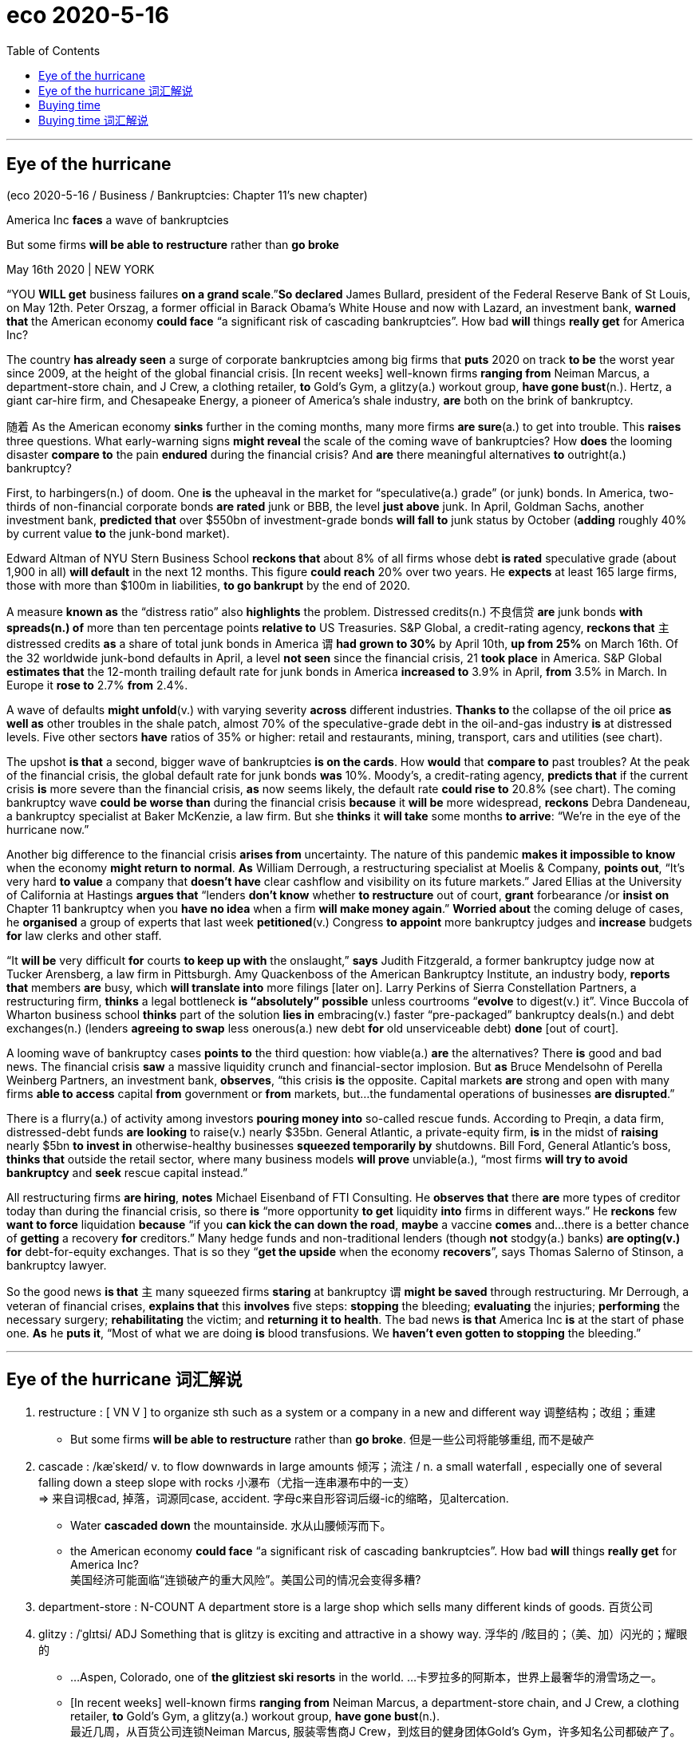 
= eco 2020-5-16
:toc:

---


== Eye of the hurricane

(eco 2020-5-16 / Business / Bankruptcies: Chapter 11’s new chapter)

America Inc *faces* a wave of bankruptcies

But some firms *will be able to restructure* rather than *go broke*

May 16th 2020 | NEW YORK


“YOU *WILL get* business failures *on a grand scale*.”*So declared* James Bullard, president of the Federal Reserve Bank of St Louis, on May 12th. Peter Orszag, a former official in Barack Obama’s White House and now with Lazard, an investment bank, *warned that* the American economy *could face* “a significant risk of cascading bankruptcies”. How bad *will* things *really get* for America Inc?

The country *has already seen* a surge of corporate bankruptcies among big firms that *puts* 2020 on track *to be* the worst year since 2009, at the height of the global financial crisis. [In recent weeks] well-known firms *ranging from* Neiman Marcus, a department-store chain, and J Crew, a clothing retailer, *to* Gold’s Gym, a glitzy(a.) workout group, *have gone bust*(n.). Hertz, a giant car-hire firm, and Chesapeake Energy, a pioneer of America’s shale industry, *are* both on the brink of bankruptcy.

随着 As the American economy *sinks* further in the coming months, many more firms *are sure*(a.) to get into trouble. This *raises* three questions. What early-warning signs *might reveal* the scale of the coming wave of bankruptcies? How *does* the looming disaster *compare to* the pain *endured* during the financial crisis? And *are* there meaningful alternatives *to* outright(a.) bankruptcy?

First, to harbingers(n.) of doom. One *is* the upheaval in the market for “speculative(a.) grade” (or junk) bonds. In America, two-thirds of non-financial corporate bonds *are rated* junk or BBB, the level *just above* junk. In April, Goldman Sachs, another investment bank, *predicted that* over $550bn of investment-grade bonds *will fall to* junk status by October (*adding* roughly 40% by current value *to* the junk-bond market).

Edward Altman of NYU Stern Business School *reckons that* about 8% of all firms whose debt *is rated* speculative grade (about 1,900 in all) *will default* in the next 12 months. This figure *could reach* 20% over two years. He *expects* at least 165 large firms, those with more than $100m in liabilities, *to go bankrupt* by the end of 2020.

A measure *known as* the “distress ratio” also *highlights* the problem. Distressed credits(n.) 不良信贷 *are* junk bonds *with spreads(n.) of* more than ten percentage points *relative to* US Treasuries. S&P Global, a credit-rating agency, *reckons that* `主` distressed credits *as* a share of total junk bonds in America `谓` *had grown to 30%* by April 10th, *up from 25%* on March 16th. Of the 32 worldwide junk-bond defaults in April, a level *not seen* since the financial crisis, 21 *took place* in America. S&P Global *estimates that* the 12-month trailing default rate for junk bonds in America *increased to* 3.9% in April, *from* 3.5% in March. In Europe it *rose to* 2.7% *from* 2.4%.

A wave of defaults *might unfold*(v.) with varying severity *across* different industries. *Thanks to* the collapse of the oil price *as well as* other troubles in the shale patch, almost 70% of the speculative-grade debt in the oil-and-gas industry *is* at distressed levels. Five other sectors *have* ratios of 35% or higher: retail and restaurants, mining, transport, cars and utilities (see chart).

The upshot *is that* a second, bigger wave of bankruptcies *is on the cards*. How *would* that *compare to* past troubles? At the peak of the financial crisis, the global default rate for junk bonds *was* 10%. Moody’s, a credit-rating agency, *predicts that* if the current crisis *is* more severe than the financial crisis, *as* now seems likely, the default rate *could rise to* 20.8% (see chart). The coming bankruptcy wave *could be worse than* during the financial crisis *because* it *will be* more widespread, *reckons* Debra Dandeneau, a bankruptcy specialist at Baker McKenzie, a law firm. But she *thinks* it *will take* some months *to arrive*: “We’re in the eye of the hurricane now.”

Another big difference to the financial crisis *arises from* uncertainty. The nature of this pandemic *makes it impossible to know* when the economy *might return to normal*. *As* William Derrough, a restructuring specialist at Moelis & Company, *points out*, “It’s very hard *to value* a company that *doesn’t have* clear cashflow and visibility on its future markets.” Jared Ellias at the University of California at Hastings *argues that* “lenders *don’t know* whether *to restructure* out of court, *grant* forbearance /or *insist on* Chapter 11 bankruptcy when you *have no idea* when a firm *will make money again*.” *Worried about* the coming deluge of cases, he *organised* a group of experts that last week *petitioned*(v.) Congress *to appoint* more bankruptcy judges and *increase* budgets *for* law clerks and other staff.

“It *will be* very difficult *for* courts *to keep up with* the onslaught,” *says* Judith Fitzgerald, a former bankruptcy judge now at Tucker Arensberg, a law firm in Pittsburgh. Amy Quackenboss of the American Bankruptcy Institute, an industry body, *reports that* members *are* busy, which *will translate into* more filings [later on]. Larry Perkins of Sierra Constellation Partners, a restructuring firm, *thinks* a legal bottleneck *is “absolutely” possible* unless courtrooms “*evolve* to digest(v.) it”. Vince Buccola of Wharton business school *thinks* part of the solution *lies in* embracing(v.) faster “pre-packaged” bankruptcy deals(n.) and debt exchanges(n.) (lenders *agreeing to swap* less onerous(a.) new debt *for* old unserviceable debt) *done* [out of court].

A looming wave of bankruptcy cases *points to* the third question: how viable(a.) *are* the alternatives? There *is* good and bad news. The financial crisis *saw* a massive liquidity crunch and financial-sector implosion. But *as* Bruce Mendelsohn of Perella Weinberg Partners, an investment bank, *observes*, “this crisis *is* the opposite. Capital markets *are* strong and open with many firms *able to access* capital *from* government or *from* markets, but…the fundamental operations of businesses *are disrupted*.”

There is a flurry(a.) of activity among investors *pouring money into* so-called rescue funds. According to Preqin, a data firm, distressed-debt funds *are looking* to raise(v.) nearly $35bn. General Atlantic, a private-equity firm, *is* in the midst of *raising* nearly $5bn *to invest in* otherwise-healthy businesses *squeezed temporarily by* shutdowns. Bill Ford, General Atlantic’s boss, *thinks that* outside the retail sector, where many business models *will prove* unviable(a.), “most firms *will try to avoid bankruptcy* and *seek* rescue capital instead.”

All restructuring firms *are hiring*, *notes* Michael Eisenband of FTI Consulting. He *observes that* there *are* more types of creditor today than during the financial crisis, so there *is* “more opportunity *to get* liquidity *into* firms in different ways.” He *reckons* few *want to force* liquidation *because* “if you *can kick the can down the road*, *maybe* a vaccine *comes* and…there is a better chance of *getting* a recovery *for* creditors.” Many hedge funds and non-traditional lenders (though *not* stodgy(a.) banks) *are opting(v.) for* debt-for-equity exchanges. That is so they “*get the upside* when the economy *recovers*”, says Thomas Salerno of Stinson, a bankruptcy lawyer.

So the good news *is that* `主` many squeezed firms *staring* at bankruptcy `谓` *might be saved* through restructuring. Mr Derrough, a veteran of financial crises, *explains that* this *involves* five steps: *stopping* the bleeding; *evaluating* the injuries; *performing* the necessary surgery; *rehabilitating* the victim; and *returning it to health*. The bad news *is that* America Inc *is* at the start of phase one. *As* he *puts it*, “Most of what we are doing *is* blood transfusions. We *haven’t even gotten to stopping* the bleeding.”


---

== Eye of the hurricane 词汇解说

1. restructure : [ VN V ] to organize sth such as a system or a company in a new and different way 调整结构；改组；重建
- But some firms *will be able to restructure* rather than *go broke*. 但是一些公司将能够重组, 而不是破产

1. cascade : /kæˈskeɪd/ v. to flow downwards in large amounts 倾泻；流注 / n. a small waterfall , especially one of several falling down a steep slope with rocks 小瀑布（尤指一连串瀑布中的一支） +
=> 来自词根cad, 掉落，词源同case, accident. 字母c来自形容词后缀-ic的缩略，见altercation.
- Water *cascaded down* the mountainside. 水从山腰倾泻而下。
- the American economy *could face* “a significant risk of cascading bankruptcies”. How bad *will* things *really get* for America Inc? +
美国经济可能面临“连锁破产的重大风险”。美国公司的情况会变得多糟?

1. department-store : N-COUNT A department store is a large shop which sells many different kinds of goods. 百货公司

1. glitzy : /ˈɡlɪtsi/ ADJ Something that is glitzy is exciting and attractive in a showy way. 浮华的 /眩目的；（美、加）闪光的；耀眼的
-   ...Aspen, Colorado, one of *the glitziest ski resorts* in the world. ...卡罗拉多的阿斯本，世界上最奢华的滑雪场之一。 +
- [In recent weeks] well-known firms *ranging from* Neiman Marcus, a department-store chain, and J Crew, a clothing retailer, *to* Gold’s Gym, a glitzy(a.) workout group, *have gone bust*(n.). +
最近几周，从百货公司连锁Neiman Marcus, 服装零售商J Crew，到炫目的健身团体Gold’s Gym，许多知名公司都破产了。 +
image:../../+ img_单词图片/g/glitzy.jpg[100,100]

1. workout : n. a period of physical exercise that you do to keep fit 锻炼
- *She does a 20-minute workout* every morning. 她每天早晨做运动20分钟。


1. bust : v. to break sth 打破；摔碎 /n.( of a person or business 个人或企业 ) failed because of a lack of money 破产
- The lights *are busted*. 灯泡被砸碎了
- We lost our money *when the travel company went bust*(n.) . 旅行社破产，我们的钱都赔了进去。

1. car-hire 汽车租用

1. shale : /ʃeɪl/ [ U ] a type of soft stone that splits easily into thin flat layers 页岩 +
=> 来自古英语 scealu,壳，鳞片，来自 Proto-Germanic*skalo,切片，分片，来自 PIE*skel,切，分 开，词源同 scale,shell.引申词义页岩。
- Hertz, a giant car-hire firm, and Chesapeake Energy, a pioneer of America’s *shale industry*, *are* both on the brink of bankruptcy. +
大型汽车租赁公司赫兹, 和美国页岩气行业的先驱切萨皮克能源公司, 都处于破产的边缘。

1. further : ad ( comparative of far far的比较级 ) ( especially BrE ) at or to a greater distance （空间距离）较远，更远
- The hospital is *further down the road*. 沿这条路走下去就是医院。
- 随着 As the American economy *sinks* further(ad.) in the coming months, many more firms *are sure*(a.) to get into trouble. +
随着未来几个月美国经济进一步下滑，更多的公司肯定会陷入困境。

1. outright : a. complete and total 完全的；彻底的；绝对的 /ad. clearly and completely 完全彻底；干净利落 +
=>  out-,向外，right,直接的，正确的。用于副词词义彻底的，十足的。
- an outright(a.) ban/rejection/victory 完全禁止；断然拒绝；彻底胜利
- The group *rejects outright*(ad.) any negotiations with the government. 这个团体断然拒绝与政府进行任何谈判。
- This *raises* three questions. What early-warning signs *might reveal* the scale of the coming wave of bankruptcies? How *does* the looming disaster *compare to* the pain *endured* during the financial crisis? And *are* there meaningful alternatives *to* outright(a.) bankruptcy? +
这就提出了三个问题。1.哪些早期预警信号, 可能揭示即将到来的破产潮的规模? 2.迫在眉睫的灾难, 与金融危机期间所遭受的痛苦, 相比是怎样的? 3.除了只能遭遇彻底破产，还有其他有意义的应对方案可供选择吗?

1. harbinger :  /ˈhɑːrbɪndʒər/  n. ( formal ) ~ (of sth) ( literary ) a sign that shows that sth is going to happen soon, often sth bad （常指坏的）预兆，兆头 +
=> har-,军队，队伍，词源同here,harry,-binger,住宿，庇护所，词源同burg.原义为先头部队，为大部队准备安营扎寨，后引申词义传令官，使者，以及预兆，兆头。
- First, to *harbingers(n.) of doom*. One *is* the upheaval(n.) in the market for “speculative(a.) grade” (or junk) bonds. 首先, 关于厄运的预兆有哪些, 其中一项是“投机级”(或垃圾级)债券市场的动荡程度。

1. upheaval :  /ʌpˈhiːvl/ n.  [ CU ] a big change that causes a lot of confusion, worry and problems 剧变；激变；动乱；动荡
- *the latest upheavals*(n.) in the education system 最近教育制度上的种种变更

1. speculative : a. ( of business activity 商业活动 ) done in the hope of making a profit but involving the risk of losing money 投机性的；风险性的 /based on guessing or on opinions that have been formed without knowing all the facts 推测的；猜测的；推断的
- speculative capital  投机资本

1. bond : [ C ] an agreement by a government or a company to pay you interest on the money you have lent; a document containing this agreement 债券；公债
- *junk bond* : ( business 商 ) a type of bond *that pays a high rate of interest because there is a lot of risk involved*, often used to raise money quickly in order to buy the shares of another company 风险债券，垃圾债券（利息高、风险大，常用于迅速集资进行收购）
- non-financial corporate bonds 非金融公司的债券

1. *bond credit rating* :  债券信用评级 +
目前国际上公认的最具权威性的信用评级机构，主要有美国标准·普尔公司和穆迪投资服务公司。 +
标准·普尔公司信用等级标准从高到低可划分为：AAA级、AA级、A级、BBB级、BB级、B级、CCC级、CC级C级和D级。+
穆迪投资服务公司信用等级标准从高到低可划分为：Aaa级，Aa级、A级、Baa级、Ba级、B级、Caa级、Ca级、C级。+
两家机构信用等级划分大同小异。*前四个级别债券信誉高，风险小，是“投资级债券”；第五级开始的债券信誉低，是“投机级债券”。*

1. bn : Billion 十亿 +
=> 由bi-（两个）和million（百万）构成，因此本意是million million（万亿）。进入英语都保留了“万亿”的本意。但后来，也许是因为“万亿”这个单位太大，曾经有段时间，billion在法语中的含义从“万亿”变成了“十亿”。美国人也采用了法国人的做法.
- In April, Goldman Sachs, another investment bank, *predicted that* over $550bn of investment-grade bonds *will fall to* junk status by October (*adding* roughly 40% by current value *to* the junk-bond market). +
4月份，另一家投资银行高盛(Goldman Sachs)预测，到10月份，将有超过5500亿美元的投资级债券, 跌至垃圾级别(按现值计算，垃圾债券市场将增加约40%)。

-  current value 目前的市价, 当前值, 现值

1. default : v. *~ (on sth)* to fail to do sth that you legally have to do, especially by not paying a debt 违约；不履行义务（尤指不偿还债务）
- *to default(v.) on* a loan/debt 拖欠借款╱债务
- Edward Altman of NYU Stern Business School *reckons that* about 8% of all firms whose debt *is rated* speculative grade (about 1,900 in all) *will default*(v.) in the next 12 months. This figure *could reach* 20% over two years. +
纽约大学斯特恩商学院的爱德华·奥尔特曼(Edward Altman)估计，在所有债务评级为"投机级"的公司(总共约1900家)中，约有8%的公司将在未来12个月内违约。这一数字可能在两年内达到20%。


1. liability : /ˌlaɪəˈbɪləti/  n. *~ (for sth)~ (to do sth)* the state of being legally responsible for sth （法律上对某事物的）责任，义务 /*liabilities* :[ Cusually pl. ] the amount of money that a person or company owes 欠债；负债；债务
- The company is reported *to have liabilities of nearly $90 000*. 据说公司负债近9万元。
- He expects(v.) at least 165 large firms, those *with more than $100m in liabilities*(n.), *to go bankrupt* by the end of 2020. +
他预计，到2020年底，至少有165家大公司将破产，这些公司的负债超过1亿美元。

1. distress : n. a feeling of great worry or unhappiness; great suffering 忧虑；悲伤；痛苦
- A measure *known as the “distress ratio”* also highlights(v.) the problem. 被称为“痛苦比率”的指标也能凸显这个问题。

1. credit : n. [ U ] an arrangement that you make, with a shop/store for example, to pay later for sth you buy 赊购；赊欠 /[ UC ] money that you borrow from a bank; a loan （从银行借的）借款；贷款
- The bank refused *further credit* to the company. 银行拒绝再给那家公司提供贷款。


1. spread : [ Cusually sing. ] *~ (of sth)* how wide sth is or the area that sth covers 宽度；面积；翼展 /[ U ] the difference between two rates or prices （两种价格或比率的）差额，差幅
- The bird's wings *have a spread of nearly a metre*. 这只鸟翼展近一米。
- *Distressed credits*(n.) are junk bonds *with spreads(n.) of* more than ten percentage points *relative to* US Treasuries. +
不良信贷是垃圾债券，与美国国债的利差超过10个百分点。

1. `主` distressed credits *as* a share of total junk bonds in America `谓` *had grown to 30%* by April 10th, *up from 25%* on March 16th.  +
到4月10日，不良信贷占美国垃圾债券总额的比例, 已经从3月16日的25%, 上升到了30%。

1. default rate 违约率；拖欠债务率


1. trailing : ADJ (of a plant) having a long stem which spreads over the ground or hangs loosely (植物)蔓生的 / trail v. ( especially of plants 尤指植物 ) to grow or hang downwards over sth or along the ground 蔓生；蔓延
- trailing plants 蔓生植物

1. *trailing 12 months 是"过去12个月"的意思* / trail : n. a long line or series of marks that is left by sb/sth （长串的）痕迹，踪迹，足迹
- *12 month trailing* earnings 是指：**过去12个月**的收益
- *the 12-month trailing default rate* for junk bonds in America. 过去12个月中的美国垃圾债券的违约率 +
image:../../+ img_单词图片/t/trailing.jpg[100,100]

1. unfold : v. to spread open or flat sth that has previously been folded; to become open and flat （使）展开；打开 /to be gradually made known; to gradually make sth known to other people （使）逐渐展现；展示；透露
- to unfold a map 展开地图
- *She unfolded her tale* to us. 她向我们倾吐了她的故事。 +
- A wave of defaults *might unfold*(v.) with varying severity *across* different industries. 一波违约潮, 可能在不同行业, 以不同的严重程度展开。 +
image:../../+ img_单词图片/u/unfold.jpg]

1. utility : /juːˈtɪləti/ [ C ] ( especially NAmE ) a service provided for the public, for example an electricity, water or gas supply 公用事业
- Five other sectors *have* ratios of 35% or higher: retail and restaurants, mining, transport, cars and *utilities*(n.). +
其他五个行业的这一比例, 为35%或更高: 零售和餐饮、矿业、交通、汽车和公用事业。

1. upshot : n. [ sing. ] the final result of a series of events 最后结果；结局
- The upshot *is that* a second, bigger wave of bankruptcies *is on the cards*. 结果是，第二波更大的破产浪潮, 可能会出现。

1. *on the cards* ( BrE ) ( NAmE also *in the cards* ) ( informal ) likely to happen 可能发生的；可能的 (牌在手上)
- The merger *has been on the cards* for some time now. 合并的事情已经酝酿了一段时间。

1. forbearance : /fɔːrˈberəns/ n.[ U ] ( formal ) the quality of being patient and sympathetic towards other people, especially when they have done sth wrong 宽容 +
=> for-, 完全的。bear,克制。
- lenders *don’t know* whether *to restructure* out of court, *grant* forbearance /or *insist on* Chapter 11 bankruptcy when you *have no idea* when a firm *will make money again*. +
当你不知道一家公司什么时候能再次盈利时，放贷机构就不知道到底是应该在庭外重组、给予宽限期, 还是坚持依照破产法第11章, 来进行破产保护。

1. deluge : /ˈdeljuːdʒ/   n. a large number of things that happen or arrive at the same time 涌现的事物；蜂拥而至的事物 / a sudden very heavy fall of rain 暴雨；大雨；洪水 +
=> de-, 向下，离开。-lug, 冲洗，喷流，词源同lava, dilute.
- *a deluge of calls/complaints*/letters 接连不断的电话；没完没了的投诉；纷至沓来的信件
- *Worried about* the coming deluge of cases, he *organised* a group of experts that last week *petitioned*(v.) Congress *to appoint* more bankruptcy judges and *increase* budgets *for* law clerks and other staff. +
由于担心即将到来的大量案件，他组织了一个专家小组，在上周请求国会任命更多的破产法官，并增加法律助理和其他工作人员的预算。
image:../../+ img_单词图片/d/deluge.jpg[100,100]


1. petition :  /pəˈtɪʃn/ v. *~ for/against sth /~ sb (for sth)* to make a formal request to sb in authority, especially by sending them a petition 祈求；请求；请愿 / *~ (sb) (for sth)* to formally ask for sth in court （向法庭）请求，申请
- Parents *petitioned the school* to review its admission policy. 家长请愿恳求学校修订招生政策。
- *to petition for divorce* 申请离婚

1. clerk : /klɜːrk/ a person whose job is *to keep the records or accounts* in an office, shop/store etc. 职员；簿记员；文书 /an official in charge of the records of a council, court, etc. （议会、法院等的）书记员
- an office clerk 办公室职员

1. onslaught : n. *~ (against/on sb/sth) /~ (of sth)* a strong or violent attack 攻击；猛攻 +
=> on,在上，向上，-slaught,攻击，屠杀，词源同slay,slaughter.
- *the enemy onslaught*(n.) on our military forces 敌军对我军的进攻
- *an onslaught of abuse* 一阵谩骂

1. filing : n. [ U ] the act of putting documents, letters, etc. into a file 存档；归档
- a bankruptcy filing 破产档案
- members *are* busy, which *will translate into* more filings [later on]. 成员们都很忙，这(意味着)以后将转化更多的(破产)档案。

1. bottleneck :  /ˈbɑːtlnek/  n. a narrow or busy section of road where the traffic often gets slower and stops 瓶颈路段（常引起交通阻塞） /anything that delays development or progress, particularly in business or industry （尤指工商业发展的）瓶颈，阻碍，障碍
- a legal bottleneck *is “absolutely” possible* unless courtrooms “*evolve* to digest(v.) it”.  +
除非法庭能逐渐发展到有能力“消化”这些案件，否则法律执行上的瓶颈“绝对”有可能出现。 +
image:../../+ img_单词图片/b/bottleneck.jpg[100,100]]

1. evolve : v. ~ (sth) (from sth) (into sth) to develop gradually, especially from a simple to a more complicated form; to develop sth in this way （使）逐渐形成，逐步发展，逐渐演变 /( biology 生 ) ~ (from sth) ( of plants, animals, etc. 动植物等 ) to develop over time, often many generations, into forms that are better adapted to survive changes in their environment 进化；进化形成
- Each school *must evolve its own way of working*. 每个学校必须形成自己的办学方式。

1. Wharton business 沃顿商学院

1. pre-packaged : ADJ Prepackaged foods have been prepared in advance and put in plastic or cardboard containers to be sold. (食品)预包装的

1. debt exchanges 债务交换

1. onerous :  /ˈoʊnərəs,ˈɑːnərəs/ a. ( formal ) needing great effort; causing trouble or worry 费力的；艰巨的；令人焦虑的
SYN taxing +
=> 来自拉丁语onus的所有格oneris,负担，重担，词源同onus.引申词义费力的，艰巨的。
- *an onerous duty/task/responsibility* 繁重的义务╱工作╱职责 +
image:../../+ img_单词图片/o/onerous.jpg[100,100]

1. unserviceable : /ʌnˈsɜːrvɪsəbl/ a.  not suitable to be used 不适用的；不正常运转的
- part of the solution *lies in* embracing(v.) faster “pre-packaged” bankruptcy deals(n.) and debt exchanges(n.) (lenders *agreeing to swap* less onerous(a.) new debt *for* old unserviceable debt) *done* [out of court]. +
部分的解决方案在于, 令法院采用更快的“预先来打包”破产交易, 和庭外债务交换(以新债换旧债, 贷款人同意将不那么繁重的新债务, 来替换无法偿还的旧债务)。

1. viable : a. that can be done; that will be successful 可实施的；切实可行的 +
=> 来自拉丁语 vita,生命，存活，字母 t 脱落，词源同 vital,vitamin.
- *a viable option/proposition* 切实可行的选择╱提议
- how viable(a.) *are* the alternatives? 其它的选项, 有多大可行性?


1. crunch : n. [ Cusually sing. ] ( especially NAmE ) a situation in which there is suddenly not enough of sth, especially money （突发的）不足，短缺；（尤指）缺钱 /压碎声；碎裂声
- *a budget/energy/housing crunch* 预算金额╱能源╱住房短缺
- The financial crisis *saw* a massive liquidity crunch and financial-sector implosion. 金融危机导致了大规模的流动性紧缩,和金融部门的内爆崩溃。


1. implosion  : /ɪmˈploʊʒn/ N the act or process of imploding 向内爆炸
- *the implosion* of a light bulb +
image:../../+ img_单词图片/i/implosion.jpg[100,100]]

1. opposite  : /ˈɑːpəzɪt/a.  [ usually before noun ] as different as possible from sth 相反的；迥然不同的 /[ only before noun ] on the other side of a particular area from sb/sth and usually facing them 对面的；另一边的 +
/ n. a person or thing that is as different as possible from sb/sth else 对立的人（或物）；对立面；反面
- students *at opposite(a.) ends* of the ability range 能力差距两极的学生
- *Exactly the opposite*(n.) is true. 事实恰恰相反。
- this crisis *is* the opposite. 这场危机(的情形)正相反 +
image:../../+ img_单词图片/o/opposite.jpg[100,100]

1. the fundamental operations of businesses *are disrupted*. 企业的基本运营受到了干扰。

1. flurry :  /ˈflɜːri/  n. [ usually sing. ] an occasion when there is a lot of activity, interest, excitement, etc. within a short period of time 一阵忙乱（或激动、兴奋等）/a small amount of snow, rain, etc. that falls for a short time and then stops 小阵雪（或雨等）  +
=> 来自辅音丛fl, 扑腾，拍打，拟声词，词源同flap, flip, flutter. 引申词义忙乱，窸窣的声音，小阵雨，小阵雪等。
- Her arrival caused *a flurry of excitement* . 她的到来引起了一阵哄动。
- There is a flurry(a.) of activity among investors *pouring money into* so-called rescue funds. 投资者纷纷将资金投入所谓的救助基金。 +
image:../../+ img_单词图片/f/flurry.jpg[100,100]]

1. distressed-debt funds *are looking* to raise(v.) nearly $35bn. 不良债务基金, 正寻求筹集近350亿美元。 +
-> 橡树资本作为全球最大的不良债务投资商，管理资产总值超1200亿美元。它常常低价投资濒临破产的公司，却又往往能通过重组使之起死回生。目前橡树资本管理的"不良债务基金"达194亿美元。

1. midst : n. ( used after a preposition 用于介词后 ) ( formal ) the middle part of sth 中部；中间 +
/*IN THE MIDST OF STH/OF DOING STH* : while sth is happening or being done; while you are doing sth 当某事发生时；在某人做某事时
- a country *in the midst of a recession* 处于衰退中的国家
- She discovered it *in the midst of* sorting out her father's things. 她在整理父亲的东西时发现了它。
- General Atlantic, a private-equity firm, *is* in the midst of *raising* nearly $5bn *to invest in* otherwise-healthy businesses *squeezed temporarily by* shutdowns. +
私募股权公司General Atlantic正在筹集近50亿美元，投资于因暂时封锁而受到挤压的原本健康的业务。

1. unviable : /ˌʌnˈvaɪəbl/  ADJ not capable of succeeding, esp financially (尤指经济上)不可能成功的
- outside the retail sector, where many business models *will prove* unviable(a.).  在零售部门之外，许多商业模式将被证明是不可持续的

1. creditor :  /ˈkredɪtər/ a person, company, etc. that sb owes money to 债权人；债主；贷方
- there *are* more types of creditor today than during the financial crisis.  与金融危机期间相比，如今的债权人的类型更多.

1. liquidation :/ˌlɪkwɪˈdeɪʃn/   [ U ] the action of liquidating sb/sth 清盘；清算；清偿
- The company *has gone into liquidation* . 这家公司已破产。
- few *want to force* liquidation. 几乎没有人想强制清盘.

1. *kick the can down the road* :  kick the can 捉迷藏, 躲猫猫, kick the can down the road 中, can 就引申为"麻烦"的意思, 这个短语的意思就是"拖延问题, 回避问题, 把麻烦丢给他人, 得过且过" +
- if you *can kick the can down the road*, *maybe* a vaccine *comes* and…there is a better chance of *getting* a recovery *for* creditors. +
如果你能拖延问题，或许就能研制出疫苗……债权人就有更大的机会获得偿付。 +
image:../../+ img_单词图片/c/kick the can down the road.jpg[100,100]

1. hedge : n. *~ against sth* : a way of protecting yourself against the loss of sth, especially money 防止损失（尤指金钱）的手段 /a row of bushes or small trees planted close together, usually along the edge of a field, garden/yard or road 树篱
- to buy gold as *a hedge against inflation* 购买黄金以抵消通货膨胀造成的损失 +
image:../../+ img_单词图片/h/hedge.jpg[100,100]]

1. *hedge fund* : N-COUNT A hedge fund is an investment fund that invests large amounts of money using methods that involve a lot of risk. 对冲基金 +
也称"避险基金"或"套期保值"基金。是指"金融期货"和"金融期权"等金融衍生工具, 与金融工具结合后, 以营利为目的的金融基金。


1. stodgy : /ˈstɑːdʒi/ a. serious and boring; not exciting 滞涩的；古板的；枯燥无味的 /( of food 食物 ) heavy and making you feel very full 吃下去感觉撑的；易饱的
- Many hedge funds and non-traditional lenders (though *not* stodgy(a.) banks) *are opting(v.) for* debt-for-equity exchanges. +
许多对冲基金和非传统贷款机构(尽管不是古板的银行)都选择债转股。

1. opt : v. *~ (for/against sth)* to choose to take or not to take a particular course of action 选择；挑选
- Many workers *opted to leave their jobs* rather than take a pay cut. 许多工人宁肯下岗也不接受减薪。

1. debt-for-equity 债转股, 债换股

1. upside : [ sing. ] the more positive aspect of a situation that is generally bad （糟糕局面的）好的一面，光明的一面，正面
- That is so they “*get the upside* when the economy *recovers*”.  这是为了让他们“在经济复苏时获得好处”。

1. stare : [ V ] *~ (at sb/sth)* to look at sb/sth for a long time 盯着看；凝视；注视
- He sat *staring into space* (= looking at nothing) . 他坐在那儿凝视着前方。
- many squeezed firms *staring* at bankruptcy `谓` *might be saved* through restructuring. +
许多濒临破产的公司, 可能会通过重组得到拯救。

1. rehabilitate :  /ˌriːəˈbɪlɪteɪt/ v. to help sb to have a normal, useful life again after they have been very ill/sick or in prison for a long time 使（重病患者）康复；使（长期服刑者）恢复正常生活 /to begin to consider that sb is good or acceptable after a long period during which they were considered bad or unacceptable 恢复…的名誉；给…平反昭雪 +
=> re-,再，重新，-hab,抓，拿，持有，词源同 habit,ability.比喻用法。
- a unit for *rehabilitating drug addicts* 帮助吸毒者恢复正常生活的机构
- this *involves* five steps: *stopping* the bleeding; *evaluating* the injuries; *performing* the necessary surgery; *rehabilitating* the victim; and *returning it to health*. +
这需要五个步骤:止血;评估损伤;进行必要的手术;让受害者康复; 让它恢复到正常的健康状态。

1. transfusion ;  n. [临床] 输血 /*~ of sth* the act of investing extra money in a place or an activity that needs it 追加投资；（资金的）注入
- The project badly *needs a transfusion of cash*. 这个项目急需追加现金投资。
- Most of what we are doing *is* blood transfusions. We *haven’t even gotten to stopping* the bleeding. 我们所做的大部分工作是输血, 我们还没来得及止血呢。

---

== Buying time

(eco 2020-5-16 / Business / Bankruptcies in Europe: Buying time )

A wave of bankruptcies *is coming* in Europe

And it *will not be* pretty

May 16th 2020 | BERLIN



EUROPEAN BUSINESSMEN who *filed* for bankruptcy *used to be treated harshly*. The word “bankrupt” *derives from* banco rotto, the practice in medieval Italy of *smashing* the benches that merchants *sold their goods from* if they *did not pay* their debts, *to force* them *to stop trading*. Until the mid-19th century defaulters *were thrown into* debtors’ prisons. Bankruptcy proceedings *are* now less violent, but in many European countries they *mostly end in* liquidation *rather than* restructuring.

`主` The fear of multiple(a.) bankruptcies and mass unemployment *because of* measures *imposed* to contain(v.) the covid-19 pandemic `系` *is* the main reason European governments *are subsidising* businesses on a vast scale. “No healthy company *should go bankrupt* because of corona,” *promised* Peter Altmaier, Germany’s economy minister, in mid-March when he *announced* extended credit lines, liquidity guarantees and grants(n.) for German businesses *amounting to* €750bn ($807bn). At the end of March the German government *suspended* insolvent(a.) firms’ obligation *to file(v.) for* bankruptcy until the end of September (and perhaps until March 2021) -- *provided* they *can prove* their troubles *were caused by* covid-19. France, Spain and other European countries *have introduced* similar exemptions.

These emergency measures *are buying time*. Bankruptcies and unemployment *have not yet risen sharply*. [According to the Institute of Economic Research in Halle (IWH)] bankruptcies in March and April in Germany *were* no higher *than* in the same months last year. Yet rescue measures *probably just postpone* a surge in bankruptcies, *says* Steffen Mueller of the IWH. Mr Mueller *thinks* “zombies” *will be swept away* later this year, but *worries that* even healthy companies *may not survive*.

Governments *have learned a lesson from* the global financial crisis. Bankruptcies *increased by 32%* in western Europe in 2008. Ludovic Subran of Euler Hermes, a Paris-based credit insurer, *is forecasting* a rise of 19% *compared with* 2019 *to* 178,365 insolvencies this year. The corporate carnage(n.) *was* so brutal in 2008 because of the credit crunch, *explains* Mr Subran. A sudden slump in the availability of loans *sealed* the fate of many firms. This time EU governments *have reacted far faster* by *pumping liquidity into* the economy. Moreover, the rate of bankruptcies *was very low* between 2002 and 2007 *whereas* this time Europe *has seen* a clean-out in the past five years, with many firms *going bust*.

Mr Subran’s forecast *seems* optimistic 考虑到；就…而言；鉴于 *considering* that some industries *suddenly lost* all their business. The most vulnerable firms *are* in the hospitality, transport and non-food retail sectors. They *were* among the most insolvency-prone businesses before the covid crisis. Germany’s Karstadt Kaufhof, an ailing(a.) department-store chain, and France’s Orchestra Prémaman, a troubled clothing retailer, both *filed for receivership* in April. In Britain Carluccio’s, a restaurant chain, Brighthouse, a rent-to-own retailer, and Laura Ashley, a fashion chain, *tumbled into administration* in March.

The other weak link *is* Europe’s 25m small and medium-sized enterprises (*defined as* firms with fewer than 250 staff), which *employ* over 90m people. According to SMEunited, a European lobby group, 90% of Europe’s small firms *are affected by* the pandemic and 30% of them *say* they *are losing* 80% of sales or more. CPME, France’s small-business federation, *says* 55% of small firms *are concerned about* bankruptcy. The French government’s €7bn solidarity fund for small companies *has already been tapped* by 900,000 firms.

Behemoths *have been rescued* by the state, 因为 *as* so many jobs *depend on* them. France and the Netherlands *are providing* a taxpayer-funded bail-out of about €10bn *to salvage* Air France-KLM from bankruptcy. Germany *will follow with* a bail-out for Lufthansa. Small businesses *will suffer most* in spite of short-term work schemes, cash payments, delays(n.) to tax deadlines and credit guarantees. But never before *have* governments *done so much* to try to help them *avoid* the Schuldturm -- the prison tower that *was* the destination, in the past, for those who *couldn’t pay their debts*.

---

==  Buying time 词汇解说

1.  pretty : a.  ( of places or things 地方或事物 ) attractive and pleasant to look at or to listen to without being large, beautiful or impressive 赏心悦目的；动听的；美观的；精致的
- a pretty garden 赏心悦目的花园
- A wave of bankruptcies *is coming* in Europe. And it *will not be* pretty. 欧洲即将出现一波破产浪潮, 而该情景不会是赏心悦目的.

1. EUROPEAN BUSINESSMEN who *filed* for bankruptcy *used to be treated harshly*. 过去, 破产的欧洲商人常常受到严厉的对待。


1. practice : n.v. [ U ] action rather than ideas 实践；实际行动
- She's determined *to put her new ideas into practice* . 她决心要把自己的新想法付诸实践。
- The word “bankrupt” *derives from* banco rotto, the practice in medieval Italy of *smashing* the benches that merchants *sold their goods from* if they *did not pay* their debts, *to force* them *to stop trading*. +
“破产”这个词来源于banco rotto，这是中世纪意大利的一种做法，如果商人不偿还债务，就砸碎他们用来出售商品的凳子，使他们无法做生意。

1. smash : v. to break sth, or to be broken, violently and noisily into many pieces （哗啦一声）打碎，打破，破碎
- He *smashed the radio to pieces*. 他啪的一声把收音机摔得稀巴烂。

1. bench :  a long seat for two or more people, usually made of wood （通常木制的）长凳，长椅 +
image:../../+ img_单词图片/b/bench.jpg[100,100]

1. defaulter : N-COUNT A defaulter is someone who does not do something that they are legally supposed to do, such as make a payment at a particular time, or appear in a court of law. 不依法履行者; 不出庭者

1. proceeding : n. [ Cusually pl. ] *~ (against sb) (for sth)* the process of using a court to settle a disagreement or to deal with a complaint 诉讼；诉讼程序 /proceedings [ pl. ] an event or a series of actions 事件；过程；一系列行动
- to bring *legal proceedings* against sb 向某人提起法律诉讼
- *bankruptcy/divorce/extradition, etc. proceedings* 破产、离婚、引渡等诉讼
- Bankruptcy proceedings(n.) *are* now less violent. 如今, 破产程序已经不像以前那么猛烈了.

1. multiple : a. [ only before noun ] many in number; involving many different people or things 数量多的；多种多样的
- to suffer *multiple injuries* (= in many different places in the body) 多处受伤

1. subsidize : /ˈsʌbsɪdaɪz/ v. [ VN ] to give money to sb or an organization to help pay for sth; to give a subsidy 资助；补助；给…发津贴
- The housing projects *are subsidized by the government*. 这些住房项目得到政府的补贴。
- `主` The fear of multiple(a.) bankruptcies and mass unemployment *because of* measures *imposed* to contain(v.) the covid-19 pandemic `系` *is* the main reason European governments *are subsidising* businesses on a vast scale. +
欧洲各国政府大规模来补贴企业的主要原因，是担心为了遏制2019冠状病毒(covid-19)大流行而采取的措施, 会导致多样性破产和大规模的失业。

1. extended : ADJ If something happens for an extended period of time, it happens for a long period of time. 长期的 /long or longer than usual or expected 延长了的；扩展了的
-  an extended(a.) lunch hour 延长了的午餐时间

1. credit line 信用额度, 信贷额度
- he *announced* extended credit lines, liquidity guarantees and grants(n.) for German businesses *amounting to* €750bn ($807bn). +
他宣布，德国企业将获得总计7500亿欧元(合8070亿美元)的信贷额度、流动性担保和补贴。

1. grant : n. *~ (to do sth)* a sum of money that is given by the government or by another organization to be used for a particular purpose （政府、机构的）拨款
- *student grants* (= to pay for their education) 学生助学金

1. insolvent : a. not having enough money to pay what you owe 无力偿付债务的；破产的 +
=> in-不,无 + -solv-解开,放松 + -ent形容词词尾 → 无法解决的
- The company *has been declared insolvent*(a.). 这家公司被宣布破产了。
- At the end of March the German government *suspended* insolvent(a.) firms’ obligation *to file(v.) for* bankruptcy until the end of September (and perhaps until March 2021) -- *provided* they *can prove* their troubles *were caused by* covid-19. France, Spain and other European countries *have introduced* similar exemptions. +
3月底，德国政府暂停了资不抵债的公司申请破产的义务，直到9月底(也许直到2021年3月) -- 前提是他们能证明自己的麻烦是由冠状病毒引起的。法国、西班牙和其他欧洲国家也推出了类似的豁免。

1. file : v. ( law 律 ) *~ (for sth)* to present sth so that it can be officially recorded and dealt with 提起（诉讼）；提出（申请）；送交（备案）
- *to file(v.) for* divorce 提交离婚申请书

1. provided : conj. ( also pro·vid·ing ) used to say what must happen or be done to make it possible for sth else to happen SYN if 如果；假如；在…条件下
- We'll buy everything you produce, *provided* of course the price is right. 当然了，倘若价格合适，我们将采购你们的全部产品。

1. exemption :  /ɪɡˈzempʃn/ n.[ UC ] ~ (from sth) official permission not to do sth or pay sth that you would normally have to do or pay 免除；豁免 / a part of your income that you do not have to pay tax on （指部分收入）免税
- *a tax exemption on money* donated to charity 给慈善机构的捐款免税

1. insurer : a person or company that provides people with insurance 承保人；保险公司

1. insolvency :  /ɪnˈsɑːlvənsi/ N-VAR Insolvency is the state of not having enough money to pay your debts. 无清偿能力; 破产
- Ludovic Subran of Euler Hermes, a Paris-based credit insurer, *is forecasting* a rise of 19% *compared with* 2019 *to* 178,365 insolvencies(n.) this year. +
总部位于巴黎的信用保险公司Euler Hermes的Ludovic Subran预测，与2019年相比，今年破产数将增加19%，达到178,365家。

1. carnage : /ˈkɑːrnɪdʒ/ [ U ] the violent killing of a large number of people 大屠杀 SYN slaughter +
=> 来自词根carn, 肉，来自PIE *sker, 砍，切，词源同saw, shear. -age, 集合名词后缀。
- The corporate carnage(n.) *was* so brutal in 2008 because of *the credit crunch*.  由于信贷紧缩，2008年对企业的"屠杀"是如此残酷。(*crunch* : n. [ Cusually sing. ] ( especially NAmE ) a situation in which there is suddenly not enough of sth, especially money （突发的）不足，短缺；（尤指）缺钱)

1. *credit crunch* : N a period during which there is a sudden reduction in the availability of credit from banks and other lenders 信贷紧缩；信贷危机; 银行或其他贷方的贷款可供量急剧紧缩的一段时间

1. slump : n. ~ (in sth) a sudden fall in sales, prices, the value of sth, etc. （销售量、价格、价值等的）骤降，猛跌，锐减 /a period when a country's economy or a business is doing very badly 萧条期；衰退
- *a slump in profits* 利润锐减
- the slump of the 1930s 20世纪30年代的大萧条

1. availability  有效性,可获得性,可用率,可得到的东西

1. seal : v. to make sth definite, so that it cannot be changed or argued about 确定；明确定下来；使成定局 /~ sth (up/down) to close an envelope, etc. by sticking the edges of the opening together 封上（信封）
- *to seal a contract* 订立合同
- The discovery of new evidence *sealed his fate* (= nothing could prevent what was going to happen to him) . 新发现的证据决定了他的命运。
- A sudden slump in the availability of loans *sealed* the fate of many firms. 贷款的突然减少,决定了许多公司的命运。

1. liquidity : n. ( finance 财 ) the state of owning things of value that can easily be exchanged for cash 资产流动性；资产变现能力
- This time EU governments *have reacted far faster* by *pumping liquidity into* the economy. 这一次，欧盟各国政府的反应要快得多，纷纷向经济注入流动性。

1. whereas : used to compare or contrast two facts （用以比较或对比两个事实）然而，但是，尽管
- Some of the studies show positive results, *whereas* others do not. 有一些研究结果令人满意，然而其他的则不然。
- Moreover, the rate of bankruptcies *was very low* between 2002 and 2007 *whereas* this time Europe *has seen* a clean-out in the past five years, with many firms *going bust*. +
此外，2002年至2007年间的破产率非常低，而这一次，欧洲在过去5年里经历了一次清理，许多公司破产。

1.  clean-out : PHRASAL VERB If you clean out something such as a wardrobe, a room, or container, you take everything out of it and clean the inside of it thoroughly. 全面清理
-  Mr. Wall asked if I would help him *clean out the barrels*. 沃尔先生问我能否帮他把桶彻底清扫了。

1. considering : prep.conj. used to show that you are thinking about a particular fact, and are influenced by it, when you make a statement about sth 考虑到；就…而言；鉴于
- She's very active, *considering her age*. 就她的年龄来说，她是十分活跃的。
- Mr Subran’s forecast *seems* optimistic 考虑到；就…而言；鉴于 *considering* that some industries *suddenly lost* all their business. +
考虑到一些行业突然失去了所有业务，苏布兰的预测似乎有些乐观。

1. hospitality : n. food, drink or services that are provided by an organization for guests, customers, etc. （款待客人、顾客等的）食物，饮料，服务；款待
- *the hospitality industry* (= hotels, restaurants, etc.) 招待性行业（如旅馆、饭店等）
- The most vulnerable firms *are* in the hospitality, transport and non-food retail sectors.
最脆弱的公司在酒店、运输和非食品零售行业。

1. prone : a. *~ to sth/to do sth* likely to suffer from sth or to do sth bad 易于遭受；有做（坏事）的倾向 /*-prone* ( in adjectives 构成形容词 ) likely to suffer or do the thing mentioned 有做…倾向的；易于遭受…的 /( formal ) lying flat with the front of your body touching the ground 俯卧的
- *prone(a.) to injury* 容易受伤
- *error-prone* 容易出错的
- *injury-prone* 容易受伤的
- They *were* among *the most insolvency-prone(a.) businesses* before the covid crisis. 在covid危机之前，它们是最容易破产的企业。

1. ailing :a. ill/sick and not improving 有病的；体弱的 /( of a business, government, etc. 企业、政府等 ) having problems and getting weaker 处境困难的；每况愈下的 +
=> 来自PIE*agh, 恐惧，害怕,字母g脱落。词源同awe, 敬畏，ugly, 丑陋。由恐惧衍生出敬畏，丑陋，忧患，病痛等。
- She looked after *her ailing father*. 她照顾有病的父亲。
- measures to help *the ailing economy* 改善经济不景气的措施 +
- Germany’s Karstadt Kaufhof, an ailing(a.) department-store chain, and France’s Orchestra Prémaman, a troubled clothing retailer, both *filed for* receivership in April. +
境况不佳的德国连锁百货公司Karstadt Kaufhof, 和陷入困境的法国服装零售商Premaman管弦乐队, 都在4月份申请破产保护。 +
image:../../+ img_单词图片/a/ailing.jpg[100,100]

1. department-store 百货公司；百货商店

1. receivership  : /rɪˈsiːvərʃɪp/ ( law 律 ) n. the state of a business being controlled by an official receiver because it has no money 破产管理；破产产业接管

1. rent-to-own : Rent-to-own, also known as rental-purchase, is a type of legally documented transaction under which tangible property, such as furniture, consumer electronics and home appliances, is leased in exchange for a weekly or monthly payment, with the option to purchase at some point during the agreement. +
先租后买，也被称为租购，是一种合法记录的交易类型，在这种交易中，家具、消费电子产品和家用电器等有形财产被租赁，以换取每周或每月的付款，并有权在协议期间的某个时候购买。

1. stumble : v. *~ (over/on sth)* to hit your foot against sth while you are walking or running and almost fall 绊脚
- I stumbled over a rock. 我在石头上绊了一下。 +
*STUMBLE INTO STH* : to become involved in sth by chance 无意间涉足某事
- *I stumbled into acting* when I left college. 我从大学出来后无意间进了演艺界
- In Britain Carluccio’s, a restaurant chain, Brighthouse, a rent-to-own retailer, and Laura Ashley, a fashion chain, *tumbled into administration* in March. +
在英国，连锁餐厅Carluccio’s，零售商Brighthouse，以及时装连锁店Laura Ashley, 在3月份被政府接管。

1. a European lobby group 一个欧洲的游说团体

1. federation : n. [ C ] a country consisting of a group of individual states that have control over their own affairs but are controlled by a central government for national decisions, etc. 联邦 /[ C ] a group of clubs, trade/labor unions , etc. that have joined together to form an organization （俱乐部、工会等的）联合会 /[ U ] the act of forming a federation 联邦；同盟；联盟
- France’s small-business federation 法国小企业联合会CPME

1. tap : v. *~ (into) sth* to make use of a source of energy, knowledge, etc. that already exists 利用，开发，发掘（已有的资源、知识等）
[ VN ]
- We need to *tap(v.) the expertise of the people* we already have. 我们需要利用我们现有人员的专业知识。
- The French government’s €7bn solidarity fund for small companies *has already been tapped* by 900,000 firms. +
法国政府为小企业设立的70亿欧元团结基金(solidarity fund)，已被90万家企业所使用。

1. behemoth :  /bɪˈhiːməθ/ ( formal ) a very big and powerful company or organization 巨头（指规模庞大、实力雄厚的公司或机构） +
=> 来自希伯来语，怪物。贝希摩斯（Behemoth）是在《圣经》中出现的怪物
- Behemoths *have been rescued* by the state, 因为 *as* so many jobs *depend on* them. 由于许多工作都依赖于大型企业，政府已经对它们进行了救助。

1.  taxpayer-funded 纳税人资助的

1. bail-out : PHRASAL VERB If you *bail* someone *out*, you help them out of a difficult situation, often by giving them money. (常通过提供资金) 帮助…摆脱困境 /PHRASAL VERB If you *bail someone out*, you pay bail on their behalf. 把…保释出来
- France and the Netherlands *are providing* a taxpayer-funded bail-out of about €10bn *to salvage* Air France-KLM from bankruptcy. +
法国和荷兰将用纳税人的钱，提供约100亿欧元的纾困资金，以挽救濒临破产的法航荷航集团(Air France- klm)。

1. salvage : /ˈsælvɪdʒ/ v. *~ sth (from sth)* to save a badly damaged ship, etc. from being lost completely; to save parts or property from a damaged ship or from a fire, etc. 打捞，营救（失事船舶等）；抢救（失事船舶、火灾等中的财物） /to manage to rescue sth from a difficult situation; to stop a bad situation from being a complete failure 挽救；挽回
- He wondered what he could do *to salvage the situation*. 他不知道怎样才能挽救这个局面。
- Small businesses *will suffer most* in spite of short-term work schemes, cash payments, delays(n.) to tax deadlines and credit guarantees. But never before *have* governments *done so much* to try to help them *avoid* the Schuldturm -- the prison tower that *was* the destination, in the past, for those who *couldn’t pay their debts*. +
尽管有短期工作计划、现金支付、延迟缴税期限和信用担保，但小企业将受到最大的冲击。但在此之前，政府从未做过如此多的努力来帮助他们避免重蹈覆辙——在过去，监狱(的高塔)是那些无力偿还债务的人的目的地。


---


